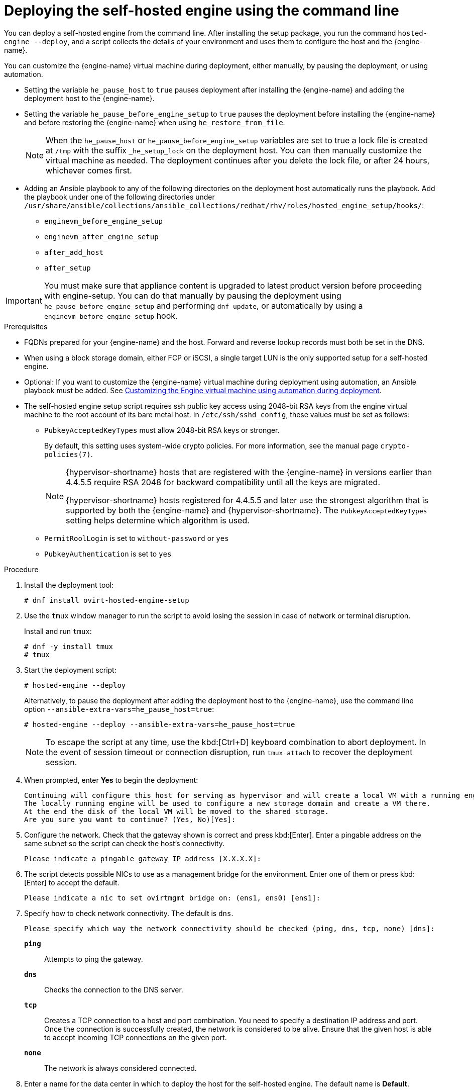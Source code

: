 :_content-type: PROCEDURE
[id='Deploying_the_Self-Hosted_Engine_Using_the_CLI_{context}']
= Deploying the self-hosted engine using the command line

// Included in:
// Installing {virt-product-fullname} as a self-hosted engine using the command line

:cli_deploy:

You can deploy a self-hosted engine from the command line. After installing the setup package, you run the command `hosted-engine --deploy`, and a script collects the details of your environment and uses them to configure the host and the {engine-name}.

You can customize the {engine-name} virtual machine during deployment, either manually, by pausing the deployment, or using automation.

* Setting the variable `he_pause_host` to `true` pauses deployment after installing the {engine-name} and adding the deployment host to the {engine-name}.
* Setting the variable `he_pause_before_engine_setup` to `true` pauses the deployment before installing the {engine-name} and before restoring the {engine-name} when using `he_restore_from_file`.
+
[NOTE]
====
When the `he_pause_host` or `he_pause_before_engine_setup` variables are set to true a lock file is created at `/tmp` with the suffix `_he_setup_lock` on the deployment host. You can then manually customize the virtual machine as needed. The deployment continues after you delete the lock file, or after 24 hours, whichever comes first.
====
* Adding an Ansible playbook to any of the following directories on the deployment host automatically runs the playbook. Add the playbook under one of the following directories under `/usr/share/ansible/collections/ansible_collections/redhat/rhv/roles/hosted_engine_setup/hooks/`:

** `enginevm_before_engine_setup`
** `enginevm_after_engine_setup`
** `after_add_host`
** `after_setup`

[IMPORTANT]
====
You must make sure that appliance content is upgraded to latest product version before proceeding with engine-setup. You can do that manually by pausing the deployment using `he_pause_before_engine_setup` and performing `dnf update`, or automatically by using a `enginevm_before_engine_setup` hook.
====

.Prerequisites

* FQDNs prepared for your {engine-name} and the host. Forward and reverse lookup records must both be set in the DNS.
* When using a block storage domain, either FCP or iSCSI, a single target LUN is the only supported setup for a self-hosted engine.
* Optional: If you want to customize the {engine-name} virtual machine during deployment using automation, an Ansible playbook must be added. See xref:customizing_engine_vm_during_deployment_auto_SHE_cli_deploy[Customizing the Engine virtual machine using automation during deployment].
* The self-hosted engine setup script requires ssh public key access using 2048-bit RSA keys from the engine virtual machine to the root account of its bare metal host. In `/etc/ssh/sshd_config`, these values must be set as follows:
** `PubkeyAcceptedKeyTypes` must allow 2048-bit RSA keys or stronger.
+
By default, this setting uses system-wide crypto policies. For more information, see the manual page `crypto-policies(7)`.
+
[NOTE]
====
{hypervisor-shortname} hosts that are registered with the {engine-name} in versions earlier than 4.4.5.5 require RSA 2048 for backward compatibility until all the keys are migrated.

{hypervisor-shortname} hosts registered for 4.4.5.5 and later use the strongest algorithm that is supported by both the {engine-name} and {hypervisor-shortname}. The `PubkeyAcceptedKeyTypes` setting helps determine which algorithm is used.
====
** `PermitRoolLogin` is set to `without-password` or `yes`
** `PubkeyAuthentication` is set to `yes`

.Procedure

. Install the deployment tool:
+
[source,terminal,subs="normal"]
----
# dnf install ovirt-hosted-engine-setup
----

. Use the `tmux` window manager to run the script to avoid losing the session in case of network or terminal disruption.
+
Install and run `tmux`:
+
[options="nowrap" subs="+quotes,verbatim"]
----
# dnf -y install tmux
# tmux
----
. Start the deployment script:
+
[options="nowrap" subs="+quotes,verbatim"]
----
# hosted-engine --deploy
----
+
Alternatively, to pause the deployment after adding the deployment host to the {engine-name}, use the command line option [command]`--ansible-extra-vars=he_pause_host=true`:
+
[options="nowrap" subs="+quotes,verbatim"]
----
# hosted-engine --deploy --ansible-extra-vars=he_pause_host=true
----
+
[NOTE]
====
To escape the script at any time, use the kbd:[Ctrl+D] keyboard combination to abort deployment. In the event of session timeout or connection disruption, run `tmux attach` to recover the deployment session.
====

. When prompted, enter *Yes* to begin the deployment:
+
[source,terminal,subs="normal"]
----
Continuing will configure this host for serving as hypervisor and will create a local VM with a running engine.
The locally running engine will be used to configure a new storage domain and create a VM there.
At the end the disk of the local VM will be moved to the shared storage.
Are you sure you want to continue? (Yes, No)[Yes]:
----

. Configure the network. Check that the gateway shown is correct and press kbd:[Enter]. Enter a pingable address on the same subnet so the script can check the host's connectivity.
+
[source,terminal,subs="normal"]
----
Please indicate a pingable gateway IP address [X.X.X.X]:
----

. The script detects possible NICs to use as a management bridge for the environment. Enter one of them or press kbd:[Enter] to accept the default.
+
[source,terminal,subs="normal"]
----
Please indicate a nic to set ovirtmgmt bridge on: (ens1, ens0) [ens1]:
----

. Specify how to check network connectivity. The default is `dns`.
+
[source,terminal,subs="normal"]
----
Please specify which way the network connectivity should be checked (ping, dns, tcp, none) [dns]:
----
+
`*ping*`:: Attempts to ping the gateway.
`*dns*`:: Checks the connection to the DNS server.
`*tcp*`:: Creates a TCP connection to a host and port combination. You need to specify a destination IP address and port. Once the connection is successfully created, the network is considered to be alive. Ensure that the given host is able to accept incoming TCP connections on the given port.
`*none*`:: The network is always considered connected.

. Enter a name for the data center in which to deploy the host for the self-hosted engine. The default name is *Default*.
+
[source,terminal,subs="normal"]
----
Please enter the name of the data center where you want to deploy this hosted-engine host.
Data center [Default]:
----

. Enter a name for the cluster in which to deploy the host for the self-hosted engine. The default name is *Default*.
+
[source,terminal,subs="normal"]
----
Please enter the name of the cluster where you want to deploy this hosted-engine host.
Cluster [Default]:
----

. If you want to use a custom appliance for the virtual machine installation, enter the path to the OVA archive. Otherwise, leave this field empty to use the {engine-appliance-name}.
. To deploy with a custom {engine-appliance-name} appliance image, specify the path to the OVA archive. Otherwise, leave this field empty to use the {engine-appliance-name}.
+
[source,terminal,subs="normal"]
----
If you want to deploy with a custom engine appliance image, please specify the path to the OVA archive you would like to use.
 Entering no value will use the image from the rhvm-appliance rpm, installing it if needed.
 Appliance image path []:
----

. Enter the CPU and memory configuration for the {engine-name} virtual machine:
+
[source,terminal,subs="normal"]
----
Please specify the number of virtual CPUs for the VM. The default is the appliance OVF value [4]:
Please specify the memory size of the VM in MB. The default is the maximum available [6824]:
----

. Specify the FQDN for the {engine-name} virtual machine, such as `manager.example.com`:
+
[source,terminal,subs="normal"]
----
Please provide the FQDN you would like to use for the engine.
Note: This will be the FQDN of the engine VM you are now going to launch,
it should not point to the base host or to any other existing machine.
Engine VM FQDN []:
----

. Specify the domain of the {engine-name} virtual machine. For example, if the FQDN is `manager.example.com`, then enter `example.com`.
+
[source,terminal,subs="normal"]
----
Please provide the domain name you would like to use for the engine appliance.
Engine VM domain: [example.com]
----

. Create the root password for the {engine-name}, and reenter it to confirm:
+
[source,terminal,subs="normal"]
----
Enter root password that will be used for the engine appliance:
Confirm appliance root password:
----
+
. Optional: Enter an SSH public key to enable you to log in to the {engine-name} virtual machine as the root user without entering a password, and specify whether to enable SSH access for the root user:
+
[source,terminal,subs="normal"]
----
You may provide an SSH public key, that will be added by the deployment script to the authorized_keys file of the root user in the engine appliance.
This should allow you passwordless login to the engine machine after deployment.
If you provide no key, authorized_keys will not be touched.
SSH public key []:

Do you want to enable ssh access for the root user (yes, no, without-password) [yes]:
----

. Optional: You can apply the DISA STIG security profile on the {engine-name} virtual machine. The DISA STIG profile is the default OpenSCAP profile.
+
----
Do you want to apply a default OpenSCAP security profile? (Yes, No) [No]:
----

. Enter a MAC address for the {engine-name} virtual machine, or accept a randomly generated one. If you want to provide the {engine-name} virtual machine with an IP address via DHCP, ensure that you have a valid DHCP reservation for this MAC address. The deployment script will not configure the DHCP server for you.
+
[source,terminal,subs="normal"]
----
You may specify a unicast MAC address for the VM or accept a randomly generated default [00:16:3e:3d:34:47]:
----

. Enter the {engine-name} virtual machine's networking details:
+
[source,terminal,subs="normal"]
----
How should the engine VM network be configured (DHCP, Static)[DHCP]?
----
+
If you specified *Static*, enter the IP address of the {engine-name} virtual machine:
+
[IMPORTANT]
====
* The static IP address must belong to the same subnet as the host. For example, if the host is in 10.1.1.0/24, the {engine-name} virtual machine's IP must be in the same subnet range (10.1.1.1-254/24).
* For IPv6, {virt-product-fullname} supports only static addressing.
====
+
[source,terminal,subs="normal"]
----
Please enter the IP address to be used for the engine VM [x.x.x.x]:
Please provide a comma-separated list (max 3) of IP addresses of domain name servers for the engine VM
Engine VM DNS (leave it empty to skip):
----

. Specify whether to add entries for the {engine-name} virtual machine and the base host to the virtual machine's `/etc/hosts` file. You must ensure that the host names are resolvable.
+
[source,terminal,subs="normal"]
----
Add lines for the appliance itself and for this host to /etc/hosts on the engine VM?
Note: ensuring that this host could resolve the engine VM hostname is still up to you.
Add lines to /etc/hosts? (Yes, No)[Yes]:
----

. Provide the name and TCP port number of the SMTP server, the email address used to send email notifications, and a comma-separated list of email addresses to receive these notifications. Alternatively, press kbd:[Enter] to accept the defaults:
+
[source,terminal,subs="normal"]
----
Please provide the name of the SMTP server through which we will send notifications [localhost]:
Please provide the TCP port number of the SMTP server [25]:
Please provide the email address from which notifications will be sent [root@localhost]:
Please provide a comma-separated list of email addresses which will get notifications [root@localhost]:
----

. Create a password for the `admin@internal` user to access the Administration Portal and reenter it to confirm:
+
[source,terminal,subs="normal"]
----
Enter engine admin password:
Confirm engine admin password:
----

. Specify the hostname of the deployment host:
+
[source,terminal,subs="normal"]
----
Please provide the hostname of this host on the management network [hostname.example.com]:
----
+
The script creates the virtual machine. By default, the script first downloads and installs the {engine-appliance-name}, which increases the installation time.

. Optional: If you set the variable `he_pause_host: true`, the deployment pauses after adding the deployment host to the {engine-name}. You can now log in from the deployment host to the {engine-name} virtual machine to customize it. You can log in with either the FQDN or the IP address of the {engine-name}. For example, if the FQDN of the {engine-name} is `manager.example.com`:
+
[source,terminal,subs="normal"]
----
$ ssh \root@manager.example.com
----
+
[TIP]
====
In the installation log, the IP address is in `local_vm_ip`. The installation log is the most recent instance of `/var/log/ovirt-hosted-engine-setup/ovirt-hosted-engine-setup-ansible-bootstrap_local_vm*`.
====
+
.. Customize the {engine-name} virtual machine as needed.
.. When you are done, log in to the Administration Portal using a browser with the {engine-name} FQDN and make sure that the host's state is *Up*.
.. Delete the lock file and the deployment script automatically continues, configuring the {engine-name} virtual machine.

.  Select the type of storage to use:
+
[source,terminal,subs="normal"]
----
Please specify the storage you would like to use (glusterfs, iscsi, fc, nfs)[nfs]:
----
+
* For NFS, enter the version, full address and path to the storage, and any mount options:
+
[source,terminal,subs="normal"]
----
Please specify the nfs version you would like to use (auto, v3, v4, v4_1)[auto]:
Please specify the full shared storage connection path to use (example: host:/path): _storage.example.com:/hosted_engine/nfs_
If needed, specify additional mount options for the connection to the hosted-engine storage domain []:
----
+
* For iSCSI, enter the portal details and select a target and LUN from the auto-detected lists. You can only select one iSCSI target during the deployment, but multipathing is supported to connect all portals of the same portal group.
+
[NOTE]
====
To specify more than one iSCSI target, you must enable multipathing before deploying the self-hosted engine. See link:{URL_rhel_docs_legacy}html-single/dm_multipath/[_{enterprise-linux} DM Multipath_] for details. There is also a link:https://access.redhat.com/labs/multipathhelper/#/[Multipath Helper] tool that generates a script to install and configure multipath with different options.
====
+
----
Please specify the iSCSI portal IP address:
Please specify the iSCSI portal port [3260]:
Please specify the iSCSI discover user:
Please specify the iSCSI discover password:
Please specify the iSCSI portal login user:
Please specify the iSCSI portal login password:

The following targets have been found:
	[1]	iqn.2017-10.com.redhat.example:he
		TPGT: 1, portals:
			192.168.1.xxx:3260
			192.168.2.xxx:3260
			192.168.3.xxx:3260

Please select a target (1) [1]: 1

The following luns have been found on the requested target:
  [1] 360003ff44dc75adcb5046390a16b4beb   199GiB  MSFT   Virtual HD
      status: free, paths: 1 active

Please select the destination LUN (1) [1]:
----
+
* For Gluster storage, enter the full address and path to the storage, and any mount options:
+
[IMPORTANT]
====
Only replica 1 and replica 3 Gluster storage are supported. Ensure you configure the volume as follows:

[source,terminal,subs="normal"]
----
gluster volume set _VOLUME_NAME_ group virt
gluster volume set _VOLUME_NAME_ performance.strict-o-direct on
gluster volume set _VOLUME_NAME_ network.remote-dio off
gluster volume set _VOLUME_NAME_ storage.owner-uid 36
gluster volume set _VOLUME_NAME_ storage.owner-gid 36
gluster volume set _VOLUME_NAME_ network.ping-timeout 30
----
====
+
[source,terminal,subs="normal"]
----
Please specify the full shared storage connection path to use (example: host:/path): _storage.example.com:/hosted_engine/gluster_volume_
If needed, specify additional mount options for the connection to the hosted-engine storage domain []:
----
+
* For Fibre Channel, select a LUN from the auto-detected list. The host bus adapters must be configured and connected, and the LUN must not contain any existing data. To reuse an existing LUN, see link:{URL_virt_product_docs}{URL_format}administration_guide/index#Reusing_LUNs[Reusing LUNs] in the _Administration Guide_.
+
----
The following luns have been found on the requested target:
[1] 3514f0c5447600351   30GiB   XtremIO XtremApp
		status: used, paths: 2 active

[2] 3514f0c5447600352   30GiB   XtremIO XtremApp
		status: used, paths: 2 active

Please select the destination LUN (1, 2) [1]:
----

. Enter the disk size of the {engine-name} virtual machine:
+
----
Please specify the size of the VM disk in GB: [50]:
----
+
When the deployment completes successfully, one data center, cluster, host, storage domain, and the {engine-name} virtual machine are already running. You can log in to the Administration Portal to add any other resources.

. Optional: Install and configure Red Hat Single Sign On so that you can add additional users to the environment. For more information, see link:{URL_virt_product_docs}{URL_format}administration_guide/index#Configuring_Red_Hat_SSO[Installing and Configuring Red Hat Single Sign-On] in the _Administration Guide_.
. Optional: Deploy Grafana so you can monitor and display reports from your {virt-product-shortname} environment.
For more information, see link:{URL_virt_product_docs}{URL_format}administration_guide/index#configuring_grafana[Configuring Grafana] in the _Administration Guide_.

The {engine-name} virtual machine, the host running it, and the self-hosted engine storage domain are flagged with a gold crown in the Administration Portal.

[NOTE]
====
Both the {engine-name}'s I/O scheduler and the hypervisor that hosts the {engine-name} reorder I/O requests. This double reordering might delay I/O requests to the storage layer, impacting performance.

Depending on your data center, you might improve performance by changing the I/O scheduler to `none`. For more information, see link:{URL_rhel_docs_latest}html/monitoring_and_managing_system_status_and_performance/setting-the-disk-scheduler_monitoring-and-managing-system-status-and-performance[Available disk schedulers] in _Monitoring and managing system status and performance_ for RHEL.
====

:cli_deploy!:
